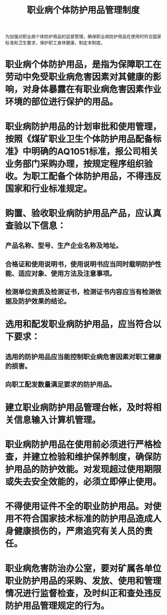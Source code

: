:PROPERTIES:
:ID:       7f8a6db9-9e33-4c78-9bad-eb3e50bcc421
:END:
#+title: 职业病个体防护用品管理制度
为加强对职业病个体防护用品的监督管理，确保职业病防护用品在使用时符合国家标准和卫生要求，保护职工身体健康，制定本制度。
* 职业病个体防护用品，是指为保障职工在劳动中免受职业病危害因素对其健康的影响，对身体暴露在有职业病危害因素作业环境的部位进行保护的用品。
* 职业病防护用品的计划审批和使用管理，按照《煤矿职业卫生个体防护用品配备标准》中明确的AQ1051标准，报公司相关业务部门采购办理，按规定程序组织验收。为职工配备个体防护用品，不得违反国家和行业标准规定。
* 购置、验收职业病防护用品产品，应认真查验以下信息：
** 产品名称、型号、生产企业名称及地址。
** 合格证和使用说明书，使用说明书应当同时载明防护性能、适应对象、使用方法及注意事项。
** 检测单位资质及检测证书，检测证书内容应当有检测依据及防护效果的结论。
* 选用和配发职业病防护用品，应当符合以下要求：
** 选用的防护用品应当能控制职业病危害因素对职工健康的损害。
** 向职工配发数量满足要求的防护用品。
* 建立职业病防护用品管理台帐，及时将相关信息输入计算机管理。
* 职业病防护用品在使用前必须进行严格检查，并建立检验和维护保养制度，确保防护用品的防护效能。对发现超过使用期限或失去安全效能的，必须立即停止使用。
* 不得使用证件不全的职业防护用品。对使用不符合国家技术标准的防护用品造成人身健康损伤的，严肃追究有关人员的责任。
* 职业病危害防治办公室，要对矿属各单位职业防护用品的采购、发放、使用和管理情况进行监督检查，及时纠正和查处违反防护用品管理规定的行为。
